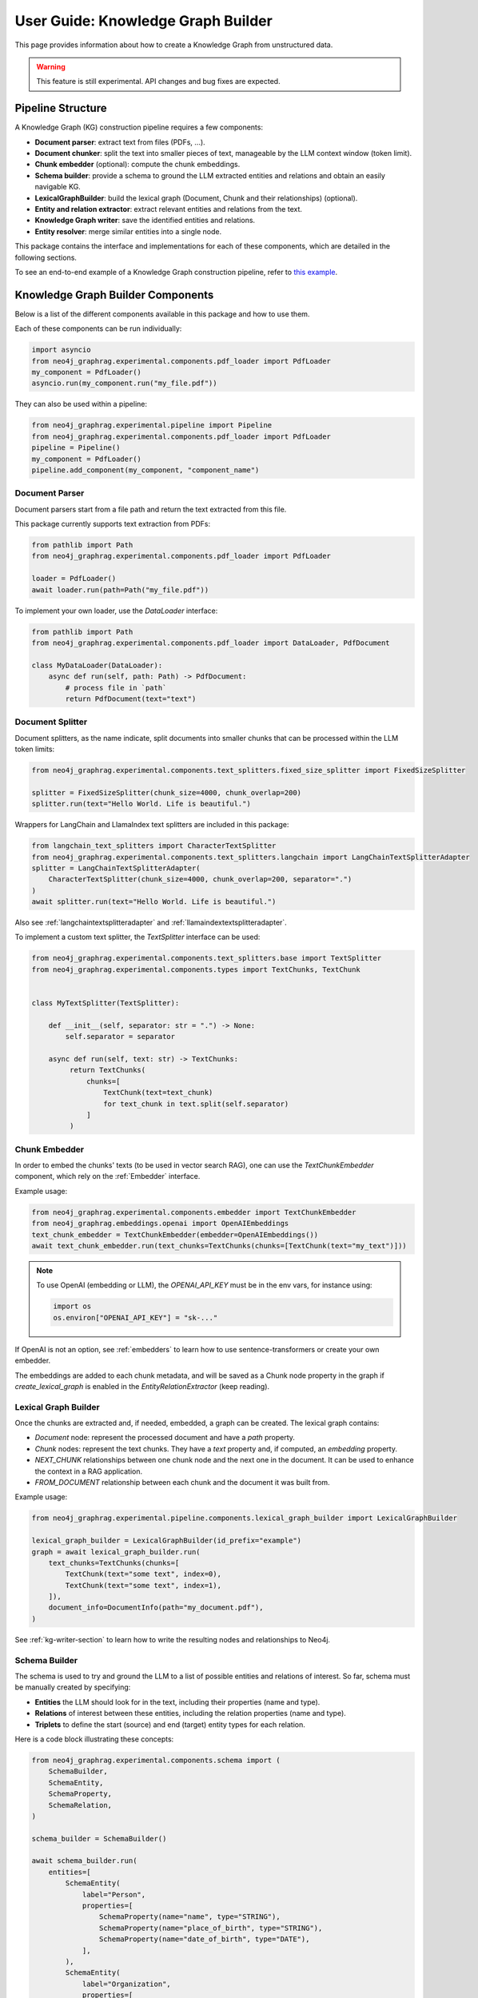 .. _user-guide-kg-builder:

User Guide: Knowledge Graph Builder
###################################


This page provides information about how to create a Knowledge Graph from
unstructured data.

.. warning::

    This feature is still experimental. API changes and bug fixes are expected.


******************
Pipeline Structure
******************

A Knowledge Graph (KG) construction pipeline requires a few components:

- **Document parser**: extract text from files (PDFs, ...).
- **Document chunker**: split the text into smaller pieces of text, manageable by the LLM context window (token limit).
- **Chunk embedder** (optional): compute the chunk embeddings.
- **Schema builder**: provide a schema to ground the LLM extracted entities and relations and obtain an easily navigable KG.
- **LexicalGraphBuilder**: build the lexical graph (Document, Chunk and their relationships) (optional).
- **Entity and relation extractor**: extract relevant entities and relations from the text.
- **Knowledge Graph writer**: save the identified entities and relations.
- **Entity resolver**: merge similar entities into a single node.

.. image:: images/kg_builder_pipeline.png
  :alt: KG Builder pipeline


This package contains the interface and implementations for each of these components, which are detailed in the following sections.

To see an end-to-end example of a Knowledge Graph construction pipeline,
refer to `this example <https://github.com/neo4j/neo4j-graphrag-python/blob/main/examples/pipeline/kg_builder.py>`_.

**********************************
Knowledge Graph Builder Components
**********************************

Below is a list of the different components available in this package and how to use them.

Each of these components can be run individually:

.. code:: python

    import asyncio
    from neo4j_graphrag.experimental.components.pdf_loader import PdfLoader
    my_component = PdfLoader()
    asyncio.run(my_component.run("my_file.pdf"))


They can also be used within a pipeline:

.. code:: python

    from neo4j_graphrag.experimental.pipeline import Pipeline
    from neo4j_graphrag.experimental.components.pdf_loader import PdfLoader
    pipeline = Pipeline()
    my_component = PdfLoader()
    pipeline.add_component(my_component, "component_name")


Document Parser
===============

Document parsers start from a file path and return the text extracted from this file.

This package currently supports text extraction from PDFs:

.. code:: python

    from pathlib import Path
    from neo4j_graphrag.experimental.components.pdf_loader import PdfLoader

    loader = PdfLoader()
    await loader.run(path=Path("my_file.pdf"))

To implement your own loader, use the `DataLoader` interface:

.. code:: python

    from pathlib import Path
    from neo4j_graphrag.experimental.components.pdf_loader import DataLoader, PdfDocument

    class MyDataLoader(DataLoader):
        async def run(self, path: Path) -> PdfDocument:
            # process file in `path`
            return PdfDocument(text="text")



Document Splitter
=================

Document splitters, as the name indicate, split documents into smaller chunks
that can be processed within the LLM token limits:

.. code:: python

    from neo4j_graphrag.experimental.components.text_splitters.fixed_size_splitter import FixedSizeSplitter

    splitter = FixedSizeSplitter(chunk_size=4000, chunk_overlap=200)
    splitter.run(text="Hello World. Life is beautiful.")


Wrappers for LangChain and LlamaIndex text splitters are included in this package:

.. code:: python

    from langchain_text_splitters import CharacterTextSplitter
    from neo4j_graphrag.experimental.components.text_splitters.langchain import LangChainTextSplitterAdapter
    splitter = LangChainTextSplitterAdapter(
        CharacterTextSplitter(chunk_size=4000, chunk_overlap=200, separator=".")
    )
    await splitter.run(text="Hello World. Life is beautiful.")


Also see :ref:`langchaintextsplitteradapter` and :ref:`llamaindextextsplitteradapter`.

To implement a custom text splitter, the `TextSplitter` interface can be used:

.. code:: python

    from neo4j_graphrag.experimental.components.text_splitters.base import TextSplitter
    from neo4j_graphrag.experimental.components.types import TextChunks, TextChunk


    class MyTextSplitter(TextSplitter):

        def __init__(self, separator: str = ".") -> None:
            self.separator = separator

        async def run(self, text: str) -> TextChunks:
             return TextChunks(
                 chunks=[
                     TextChunk(text=text_chunk)
                     for text_chunk in text.split(self.separator)
                 ]
             )


Chunk Embedder
==============

In order to embed the chunks' texts (to be used in vector search RAG), one can use the
`TextChunkEmbedder` component, which rely on the :ref:`Embedder` interface.

Example usage:

.. code:: python

    from neo4j_graphrag.experimental.components.embedder import TextChunkEmbedder
    from neo4j_graphrag.embeddings.openai import OpenAIEmbeddings
    text_chunk_embedder = TextChunkEmbedder(embedder=OpenAIEmbeddings())
    await text_chunk_embedder.run(text_chunks=TextChunks(chunks=[TextChunk(text="my_text")]))

.. note::

    To use OpenAI (embedding or LLM), the `OPENAI_API_KEY` must be in the env vars, for instance using:

    .. code:: python

        import os
        os.environ["OPENAI_API_KEY"] = "sk-..."


If OpenAI is not an option, see :ref:`embedders` to learn how to use sentence-transformers or create your own embedder.

The embeddings are added to each chunk metadata, and will be saved as a Chunk node property in the graph if
`create_lexical_graph` is enabled in the `EntityRelationExtractor` (keep reading).


Lexical Graph Builder
=====================

Once the chunks are extracted and, if needed, embedded, a graph can be created. The lexical graph contains:

- `Document` node: represent the processed document and have a `path` property.
- `Chunk` nodes: represent the text chunks. They have a `text` property and, if computed, an `embedding` property.
- `NEXT_CHUNK` relationships between one chunk node and the next one in the document. It can be used to enhance the context in a RAG application.
- `FROM_DOCUMENT` relationship between each chunk and the document it was built from.

Example usage:

.. code:: python

    from neo4j_graphrag.experimental.pipeline.components.lexical_graph_builder import LexicalGraphBuilder

    lexical_graph_builder = LexicalGraphBuilder(id_prefix="example")
    graph = await lexical_graph_builder.run(
        text_chunks=TextChunks(chunks=[
            TextChunk(text="some text", index=0),
            TextChunk(text="some text", index=1),
        ]),
        document_info=DocumentInfo(path="my_document.pdf"),
    )

See :ref:`kg-writer-section` to learn how to write the resulting nodes and relationships to Neo4j.


Schema Builder
==============

The schema is used to try and ground the LLM to a list of possible entities and relations of interest.
So far, schema must be manually created by specifying:

- **Entities** the LLM should look for in the text, including their properties (name and type).
- **Relations** of interest between these entities, including the relation properties (name and type).
- **Triplets** to define the start (source) and end (target) entity types for each relation.

Here is a code block illustrating these concepts:

.. code:: python

    from neo4j_graphrag.experimental.components.schema import (
        SchemaBuilder,
        SchemaEntity,
        SchemaProperty,
        SchemaRelation,
    )

    schema_builder = SchemaBuilder()

    await schema_builder.run(
        entities=[
            SchemaEntity(
                label="Person",
                properties=[
                    SchemaProperty(name="name", type="STRING"),
                    SchemaProperty(name="place_of_birth", type="STRING"),
                    SchemaProperty(name="date_of_birth", type="DATE"),
                ],
            ),
            SchemaEntity(
                label="Organization",
                properties=[
                    SchemaProperty(name="name", type="STRING"),
                    SchemaProperty(name="country", type="STRING"),
                ],
            ),
        ],
        relations=[
            SchemaRelation(
                label="WORKED_ON",
            ),
            SchemaRelation(
                label="WORKED_FOR",
            ),
        ],
        possible_schema=[
            ("Person", "WORKED_ON", "Field"),
            ("Person", "WORKED_FOR", "Organization"),
        ],
    )

After validation, this schema is saved in a `SchemaConfig` object, whose dict representation is passed
to the LLM.


Entity and Relation Extractor
=============================

This component is responsible for extracting the relevant entities and relationships from each text chunk,
using the schema as guideline.

This package contains an LLM-based entity and relationships extractor: `LLMEntityRelationExtractor`.
It can be used in this way:

.. code:: python

    from neo4j_graphrag.experimental.components.entity_relation_extractor import (
        LLMEntityRelationExtractor,
    )
    from neo4j_graphrag.llm.openai import OpenAILLM

    extractor = LLMEntityRelationExtractor(
        llm=OpenAILLM(
            model_name="gpt-4o",
            model_params={
                "max_tokens": 1000,
                "response_format": {"type": "json_object"},
            },
        )
    )
    await extractor.run(chunks=TextChunks(chunks=[TextChunk(text="some text")]))


.. warning::

    The `LLMEntityRelationExtractor` works better if `"response_format": {"type": "json_object"}` is in the model parameters.

The LLM to use can be customized, the only constraint is that it obeys the :ref:`LLMInterface <llminterface>`.

Error Behaviour
---------------

By default, if the extraction fails for one chunk, it will be ignored and the non-failing chunks will be saved.
This behaviour can be changed by using the `on_error` flag in the `LLMEntityRelationExtractor` constructor:

.. code:: python

    from neo4j_graphrag.experimental.components.entity_relation_extractor import (
        LLMEntityRelationExtractor,
        OnError,
    )

    extractor = LLMEntityRelationExtractor(
        llm=OpenAILLM(
            model_name="gpt-4o",
            model_params={
                "max_tokens": 1000,
                "response_format": {"type": "json_object"},
            },
        ),
        on_error=OnError.RAISE,
    )

In this scenario, any failing chunk will make the whole pipeline fail (for all chunks), and no data
will be saved to Neo4j.


Lexical Graph
-------------

By default, the `LLMEntityRelationExtractor` also creates the lexical graph, adding a `FROM_CHUNK` relationship between any extracted entity and the chunk it has been identified into.

If this 'lexical graph' is not desired, set the `created_lexical_graph` to `False` in the extractor constructor:

.. code:: python

    extractor = LLMEntityRelationExtractor(
        llm=....,
        create_lexical_graph=False,
    )


Customizing the Prompt
----------------------

The default prompt uses the :ref:`erextractiontemplate`. It is possible to provide a custom prompt as string:

.. code:: python

    extractor = LLMEntityRelationExtractor(
        llm=....,
        prompt="Extract entities from {text}",
    )

The following variables can be used in the prompt:

- `text` (str): the text to be analyzed (mandatory).
- `schema` (str): the graph schema to be used.
- `examples` (str): examples for few-shot learning.


Subclassing the EntityRelationExtractor
---------------------------------------

If more customization is needed, it is possible to subclass the `EntityRelationExtractor` interface:

.. code:: python

    from pydantic import validate_call
    from neo4j_graphrag.experimental.components.entity_relation_extractor import EntityRelationExtractor
    from neo4j_graphrag.experimental.components.schema import SchemaConfig
    from neo4j_graphrag.experimental.components.types import (
        Neo4jGraph,
        Neo4jNode,
        Neo4jRelationship,
        TextChunks,
    )

    class MyExtractor(EntityRelationExtractor):

        @validate_call
        async def run(self, chunks: TextChunks, **kwargs: Any) -> Neo4jGraph:
            return Neo4jGraph(
                nodes=[
                    Neo4jNode(id="0", label="Person", properties={"name": "A. Einstein"}),
                    Neo4jNode(id="1", label="Concept", properties={"name": "Theory of relativity"}),
                ],
                relationships=[
                    Neo4jRelationship(type="PROPOSED_BY", start_node_id="1", end_node_id="0", properties={"year": 1915})
                ],
            )


See :ref:`entityrelationextractor`.


.. _kg-writer-section:

Knowledge Graph Writer
======================

KG writer are used to save the results of the `EntityRelationExtractor`.
The main implementation is the `Neo4jWriter` that will write nodes and relationships
to a Neo4j database:

.. code:: python

    import neo4j
    from neo4j_graphrag.experimental.components.kg_writer import Neo4jWriter
    from neo4j_graphrag.experimental.components.types import Neo4jGraph

    with neo4j.GraphDatabase.driver(
        "bolt://localhost:7687", auth=("neo4j", "password")
    ) as driver:
        writer = Neo4jWriter(driver)
        graph = Neo4jGraph(nodes=[], relationships=[])
        await writer.run(graph)

To improve insert performances, it is possible to act on two parameters:

- `batch_size`: the number of nodes/relationships to be processed in each batch (default is 1000).
- `max_concurrency`: the max number of concurrent queries (default is 5).

See :ref:`neo4jgraph`.


It is possible to create a custom writer using the `KGWriter` interface:

.. code:: python

    import json
    from pydantic import validate_call
    from neo4j_graphrag.experimental.components.kg_writer import KGWriter

    class JsonWriter(KGWriter):

        def __init__(self, file_name: str) -> None:
            self.file_name = file_name

        @validate_call
        async def run(self, graph: Neo4jGraph) -> KGWriterModel:
            try:
                with open(self.file_name, "w") as f:
                    json.dump(graph.model_dump(), f, indent=2)
                return KGWriterModel(status="SUCCESS")
            except Exception:
                return KGWriterModel(status="FAILURE")


.. note::

    The `validate_call` decorator is required when the input parameter contain a `Pydantic` model.


See :ref:`kgwritermodel` and :ref:`kgwriter` in API reference.


Entity Resolver
===============

The KG Writer component creates new nodes for each identified entity
without making assumptions about entity similarity. The Entity Resolver
is responsible for refining the created knowledge graph by merging entity
nodes that represent the same real-world object.

In practice, this package implements a single resolver that merges nodes
with the same label and identical "name" property.

.. warning::

    The `SinglePropertyExactMatchResolver` **replaces** the nodes created by the KG writer.


It can be used like this:

.. code:: python

    from neo4j_graphrag.experimental.components.resolver import (
        SinglePropertyExactMatchResolver,
    )
    resolver = SinglePropertyExactMatchResolver(driver)
    res = await resolver.run()

.. warning::

    By default, all nodes with the __Entity__ label will be resolved.
    To exclude specific nodes, a filter_query can be added to the query.
    For example, if a `:Resolved` label has been applied to already resolved entities
    in the graph, these entities can be excluded with the following approach:

    .. code:: python

        from neo4j_graphrag.experimental.components.resolver import (
            SinglePropertyExactMatchResolver,
        )
        resolver = SinglePropertyExactMatchResolver(driver, filter_query="WHERE not entity:Resolved")
        res = await resolver.run()
